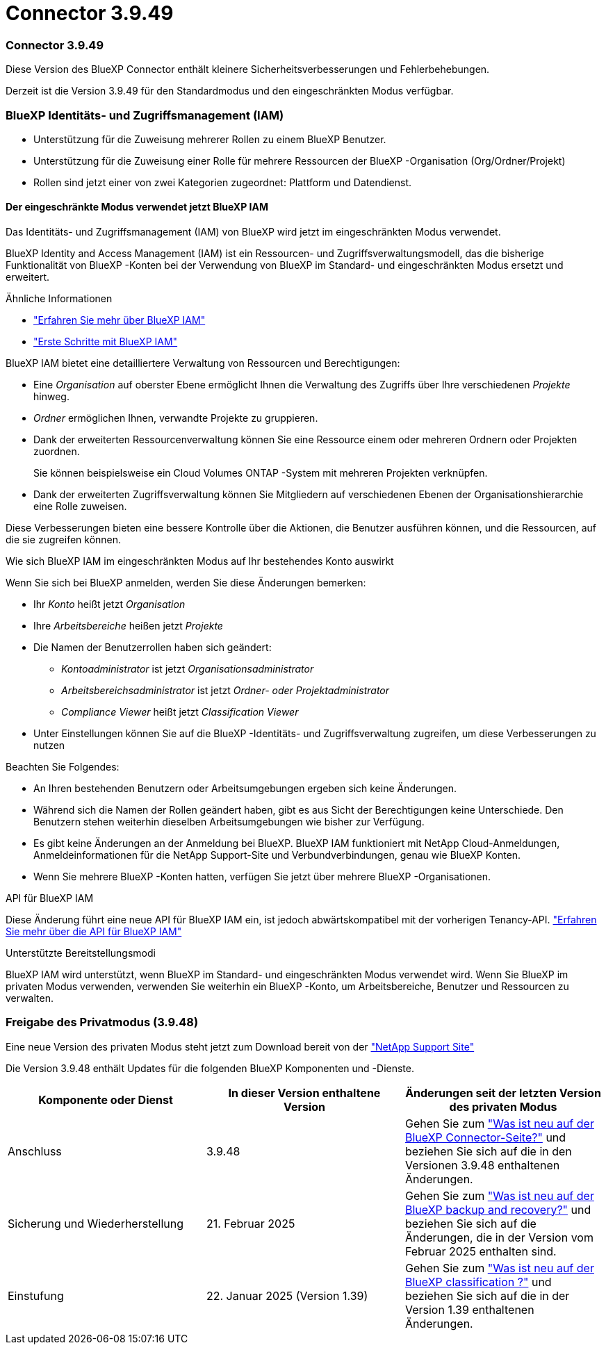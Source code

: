 = Connector 3.9.49
:allow-uri-read: 




=== Connector 3.9.49

Diese Version des BlueXP Connector enthält kleinere Sicherheitsverbesserungen und Fehlerbehebungen.

Derzeit ist die Version 3.9.49 für den Standardmodus und den eingeschränkten Modus verfügbar.



=== BlueXP Identitäts- und Zugriffsmanagement (IAM)

* Unterstützung für die Zuweisung mehrerer Rollen zu einem BlueXP Benutzer.
* Unterstützung für die Zuweisung einer Rolle für mehrere Ressourcen der BlueXP -Organisation (Org/Ordner/Projekt)
* Rollen sind jetzt einer von zwei Kategorien zugeordnet: Plattform und Datendienst.




==== Der eingeschränkte Modus verwendet jetzt BlueXP IAM

Das Identitäts- und Zugriffsmanagement (IAM) von BlueXP wird jetzt im eingeschränkten Modus verwendet.

BlueXP Identity and Access Management (IAM) ist ein Ressourcen- und Zugriffsverwaltungsmodell, das die bisherige Funktionalität von BlueXP -Konten bei der Verwendung von BlueXP im Standard- und eingeschränkten Modus ersetzt und erweitert.

.Ähnliche Informationen
* https://docs.netapp.com/us-en/bluexp-setup-admin/concept-identity-and-access-management.html["Erfahren Sie mehr über BlueXP IAM"]
* https://docs.netapp.com/us-en/bluexp-setup-admin/task-iam-get-started.html["Erste Schritte mit BlueXP IAM"]


BlueXP IAM bietet eine detailliertere Verwaltung von Ressourcen und Berechtigungen:

* Eine _Organisation_ auf oberster Ebene ermöglicht Ihnen die Verwaltung des Zugriffs über Ihre verschiedenen _Projekte_ hinweg.
* _Ordner_ ermöglichen Ihnen, verwandte Projekte zu gruppieren.
* Dank der erweiterten Ressourcenverwaltung können Sie eine Ressource einem oder mehreren Ordnern oder Projekten zuordnen.
+
Sie können beispielsweise ein Cloud Volumes ONTAP -System mit mehreren Projekten verknüpfen.

* Dank der erweiterten Zugriffsverwaltung können Sie Mitgliedern auf verschiedenen Ebenen der Organisationshierarchie eine Rolle zuweisen.


Diese Verbesserungen bieten eine bessere Kontrolle über die Aktionen, die Benutzer ausführen können, und die Ressourcen, auf die sie zugreifen können.

.Wie sich BlueXP IAM im eingeschränkten Modus auf Ihr bestehendes Konto auswirkt
Wenn Sie sich bei BlueXP anmelden, werden Sie diese Änderungen bemerken:

* Ihr _Konto_ heißt jetzt _Organisation_
* Ihre _Arbeitsbereiche_ heißen jetzt _Projekte_
* Die Namen der Benutzerrollen haben sich geändert:
+
** _Kontoadministrator_ ist jetzt _Organisationsadministrator_
** _Arbeitsbereichsadministrator_ ist jetzt _Ordner- oder Projektadministrator_
** _Compliance Viewer_ heißt jetzt _Classification Viewer_


* Unter Einstellungen können Sie auf die BlueXP -Identitäts- und Zugriffsverwaltung zugreifen, um diese Verbesserungen zu nutzen


Beachten Sie Folgendes:

* An Ihren bestehenden Benutzern oder Arbeitsumgebungen ergeben sich keine Änderungen.
* Während sich die Namen der Rollen geändert haben, gibt es aus Sicht der Berechtigungen keine Unterschiede.  Den Benutzern stehen weiterhin dieselben Arbeitsumgebungen wie bisher zur Verfügung.
* Es gibt keine Änderungen an der Anmeldung bei BlueXP.  BlueXP IAM funktioniert mit NetApp Cloud-Anmeldungen, Anmeldeinformationen für die NetApp Support-Site und Verbundverbindungen, genau wie BlueXP Konten.
* Wenn Sie mehrere BlueXP -Konten hatten, verfügen Sie jetzt über mehrere BlueXP -Organisationen.


.API für BlueXP IAM
Diese Änderung führt eine neue API für BlueXP IAM ein, ist jedoch abwärtskompatibel mit der vorherigen Tenancy-API. https://docs.netapp.com/us-en/bluexp-automation/tenancyv4/overview.html["Erfahren Sie mehr über die API für BlueXP IAM"^]

.Unterstützte Bereitstellungsmodi
BlueXP IAM wird unterstützt, wenn BlueXP im Standard- und eingeschränkten Modus verwendet wird.  Wenn Sie BlueXP im privaten Modus verwenden, verwenden Sie weiterhin ein BlueXP -Konto, um Arbeitsbereiche, Benutzer und Ressourcen zu verwalten.



=== Freigabe des Privatmodus (3.9.48)

Eine neue Version des privaten Modus steht jetzt zum Download bereit von der https://mysupport.netapp.com/site/downloads["NetApp Support Site"^]

Die Version 3.9.48 enthält Updates für die folgenden BlueXP Komponenten und -Dienste.

[cols="3*"]
|===
| Komponente oder Dienst | In dieser Version enthaltene Version | Änderungen seit der letzten Version des privaten Modus 


| Anschluss | 3.9.48 | Gehen Sie zum https://docs.netapp.com/us-en/bluexp-setup-admin/whats-new.html#connector-3-9-48["Was ist neu auf der BlueXP Connector-Seite?"] und beziehen Sie sich auf die in den Versionen 3.9.48 enthaltenen Änderungen. 


| Sicherung und Wiederherstellung | 21. Februar 2025 | Gehen Sie zum https://docs.netapp.com/us-en/bluexp-backup-recovery/whats-new.html["Was ist neu auf der BlueXP backup and recovery?"^] und beziehen Sie sich auf die Änderungen, die in der Version vom Februar 2025 enthalten sind. 


| Einstufung | 22. Januar 2025 (Version 1.39) | Gehen Sie zum https://docs.netapp.com/us-en/bluexp-classification/whats-new.html["Was ist neu auf der BlueXP classification ?"^] und beziehen Sie sich auf die in der Version 1.39 enthaltenen Änderungen. 
|===